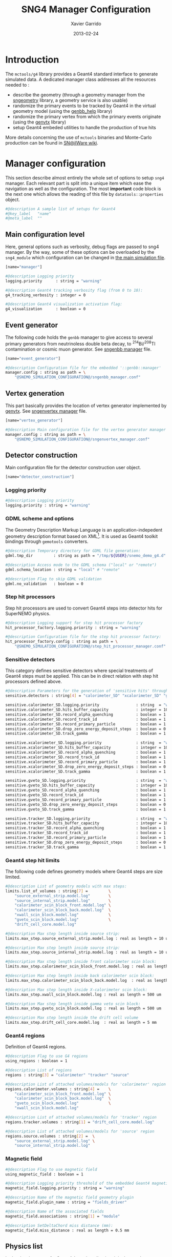#+TITLE:  SNG4 Manager Configuration
#+AUTHOR: Xavier Garrido
#+DATE:   2013-02-24
#+OPTIONS: ^:{}
#+STARTUP: entitiespretty

* Introduction

The =mctools/g4= library provides a Geant4 standard interface to generate simulated
data. A dedicated manager class addresses all the resources needed to :

- describe the geometry (through a geometry manager from the [[https://nemo.lpc-caen.in2p3.fr/wiki/sngeometry][sngeometry]]
  library, a geometry service is also usable)
- randomize the primary events to be tracked by Geant4 in the virtual geometry
  model (using the [[https://nemo.lpc-caen.in2p3.fr/wiki/genbb_help][genbb_help]] library)
- randomize the primary vertex from which the primary events originate (using
  the [[https://nemo.lpc-caen.in2p3.fr/wiki/genvtx][genvtx]] library)
- setup Geant4 embeded utilities to handle the production of true hits

More details concerning the use of =mctools= binaries and Monte-Carlo production
can be found in [[https://nemo.lpc-caen.in2p3.fr/wiki/SNSW_SNailWare_FAQ#Monte-Carloproduction][SN@ilWare wiki]].

* Manager configuration
:PROPERTIES:
:TANGLE: sng4_manager.conf
:END:

This section describe almost entirely the whole set of options to setup =sng4=
manager. Each relevant part is split into a unique item which ease the
navigation as well as the configuration. The most *important* code block is the
next one which allows the reading of this file by =datatools::properties= object.

#+BEGIN_SRC sh
  #@description A sample list of setups for Geant4
  #@key_label   "name"
  #@meta_label  ""
#+END_SRC

** Main configuration level
Here, general options such as verbosity, debug flags are passed to sng4
manager. By the way, some of these options can be overloaded by the
=sng4_module= which configuration can be changed in [[file:simulation_config.org][the main simulation file]].
#+BEGIN_SRC sh
  [name="manager"]

  #@description Logging priority
  logging.priority      : string = "warning"

  #@description Geant4 tracking verbosity flag (from 0 to 10):
  g4_tracking_verbosity : integer = 0

  #@description Geant4 visualization activation flag:
  g4_visualization      : boolean = 0
#+END_SRC

** Event generator
The following code holds the =genbb= manager to give access to several primary
generators from neutrinoless double beta decay, to\nbsp^{214}Bi/^{208}Tl contamination or
cosmic muon generator. See [[file:sngenbb_manager.org][sngenbb manager]] file.
#+BEGIN_SRC sh
  [name="event_generator"]

  #@description Configuration file for the embedded '::genbb::manager'
  manager.config : string as path = \
      "@SNEMO_SIMULATION_CONFIGURATION@/sngenbb_manager.conf"
#+END_SRC

** Vertex generation
This part basically provides the location of vertex generator implemented by
[[https://nemo.lpc-caen.in2p3.fr/wiki/genvtx][genvtx]]. See [[file:sngenvertex_manager.org][sngenvertex manager]] file.
#+BEGIN_SRC sh
  [name="vertex_generator"]

  #@description Main configuration file for the vertex generator manager
  manager.config : string as path = \
      "@SNEMO_SIMULATION_CONFIGURATION@/sngenvertex_manager.conf"
#+END_SRC

** Detector construction
Main configuration file for the detector construction user object.
#+BEGIN_SRC sh
  [name="detector_construction"]
#+END_SRC
*** Logging priority
#+BEGIN_SRC sh
  #@description Logging priority
  logging.priority : string = "warning"
#+END_SRC

*** GDML scheme and options
The Geometry Description Markup Language is an application-indepedent geometry
description format based on XML[1]. It is used as Geant4 toolkit bindings
through =gemotools= converters.

#+BEGIN_SRC sh
  #@description Temporary directory for GDML file generation:
  gdml.tmp_dir         : string as path = "/tmp/${USER}/snemo_demo_g4.d"

  #@description Access mode to the GDML schema ("local" or "remote")
  gdml.schema_location : string = "local" # "remote"

  #@description Flag to skip GDML validation
  gdml.no_validation   : boolean = 0
#+END_SRC

[1] http://gdml.web.cern.ch/GDML

*** Step hit processors
Step hit processors are used to convert Geant4 steps into detector hits for
SuperNEMO physics.
#+BEGIN_SRC sh
  #@description Logging support for step hit processor factory
  hit_processor_factory.logging.priority : string = "warning"

  #@description Configuration file for the step hit processor factory:
  hit_processor_factory.config : string as path = \
      "@SNEMO_SIMULATION_CONFIGURATION@/step_hit_processor_manager.conf"
#+END_SRC

*** Sensitive detectors
This category defines sensitive detectors where special treatments of Geant4 steps
must be applied. This can be in direct relation with step hit processors defined above.
#+BEGIN_SRC sh
  #@description Parameters for the generation of 'sensitive hits' through 'sensitive detectors' :
  sensitive.detectors : string[4] = "calorimeter_SD" "xcalorimeter_SD" "gveto_SD" "tracker_SD"

  sensitive.calorimeter_SD.logging.priority                : string  = "warning"
  sensitive.calorimeter_SD.hits_buffer_capacity            : integer = 100
  sensitive.calorimeter_SD.record_alpha_quenching          : boolean = 1
  sensitive.calorimeter_SD.record_track_id                 : boolean = 1
  sensitive.calorimeter_SD.record_primary_particle         : boolean = 1
  sensitive.calorimeter_SD.drop_zero_energy_deposit_steps  : boolean = 0
  sensitive.calorimeter_SD.track_gamma                     : boolean = 1

  sensitive.xcalorimeter_SD.logging.priority               : string  = "warning"
  sensitive.xcalorimeter_SD.hits_buffer_capacity           : integer = 100
  sensitive.xcalorimeter_SD.record_alpha_quenching         : boolean = 1
  sensitive.xcalorimeter_SD.record_track_id                : boolean = 1
  sensitive.xcalorimeter_SD.record_primary_particle        : boolean = 1
  sensitive.xcalorimeter_SD.drop_zero_energy_deposit_steps : boolean = 0
  sensitive.xcalorimeter_SD.track_gamma                    : boolean = 1

  sensitive.gveto_SD.logging.priority                      : string  = "warning"
  sensitive.gveto_SD.hits_buffer_capacity                  : integer = 100
  sensitive.gveto_SD.record_alpha_quenching                : boolean = 1
  sensitive.gveto_SD.record_track_id                       : boolean = 1
  sensitive.gveto_SD.record_primary_particle               : boolean = 1
  sensitive.gveto_SD.drop_zero_energy_deposit_steps        : boolean = 0
  sensitive.gveto_SD.track_gamma                           : boolean = 1

  sensitive.tracker_SD.logging.priority                    : string  = "warning"
  sensitive.tracker_SD.hits_buffer_capacity                : integer = 1000
  sensitive.tracker_SD.record_alpha_quenching              : boolean = 1
  sensitive.tracker_SD.record_track_id                     : boolean = 1
  sensitive.tracker_SD.record_primary_particle             : boolean = 1
  sensitive.tracker_SD.drop_zero_energy_deposit_steps      : boolean = 0
  sensitive.tracker_SD.track_gamma                         : boolean = 1
#+END_SRC

*** Geant4 step hit limits
The following code defines geometry models where Geant4 steps are size limited.
#+BEGIN_SRC sh
  #@description List of geometry models with max steps:
  limits.list_of_volumes : string[7] =         \
      "source_external_strip.model.log"        \
      "source_internal_strip.model.log"        \
      "calorimeter_scin_block_front.model.log" \
      "calorimeter_scin_block_back.model.log"  \
      "xwall_scin_block.model.log"             \
      "gveto_scin_block.model.log"             \
      "drift_cell_core.model.log"

  #@description Max step length inside source strip:
  limits.max_step.source_external_strip.model.log : real as length = 10 um

  #@description Max step length inside source strip:
  limits.max_step.source_internal_strip.model.log : real as length = 10 um

  #@description Max step length inside front calorimeter scin block:
  limits.max_step.calorimeter_scin_block_front.model.log : real as length = 500 um

  #@description Max step length inside back calorimeter scin block:
  limits.max_step.calorimeter_scin_block_back.model.log  : real as length = 500 um

  #@description Max step length inside X-calorimeter scin block:
  limits.max_step.xwall_scin_block.model.log : real as length = 500 um

  #@description Max step length inside gamma veto scin block:
  limits.max_step.gveto_scin_block.model.log : real as length = 500 um

  #@description Max step length inside the drift cell volume
  limits.max_step.drift_cell_core.model.log  : real as length = 5 mm
#+END_SRC

*** Geant4 regions
Definition of Geant4 regions.
#+BEGIN_SRC sh
  #@description Flag to use G4 regions
  using_regions : boolean = 1

  #@description List of regions
  regions : string[3] = "calorimeter" "tracker" "source"

  #@description List of attached volumes/models for 'calorimeter' region
  regions.calorimeter.volumes : string[4] =    \
      "calorimeter_scin_block_front.model.log" \
      "calorimeter_scin_block_back.model.log"  \
      "gveto_scin_block.model.log"             \
      "xwall_scin_block.model.log"

  #@description List of attached volumes/models for 'tracker' region
  regions.tracker.volumes : string[1] = "drift_cell_core.model.log"

  #@description List of attached volumes/models for 'source' region
  regions.source.volumes : string[2] =  \
      "source_external_strip.model.log" \
      "source_internal_strip.model.log"
#+END_SRC

*** Magnetic field
#+BEGIN_SRC sh
  #@description Flag to use magnetic field
  using_magnetic_field : boolean = 1

  #@description Logging priority threshold of the embedded Geant4 magnetic fields
  magnetic_field.logging.priority : string = "warning"

  #@description Name of the magnetic field geometry plugin
  magnetic_field.plugin_name : string = "fields_driver"

  #@description Name of the associated fields
  magnetic_field.associations : string[1] = "module"

  #@description SetDeltaChord miss distance (mm):
  magnetic_field.miss_distance : real as length = 0.5 mm
#+END_SRC

** Physics list
In the development of a Geant4-based application, it is the user's
responsibility to decide which physics processes are required, and then to
include them in the physics list. The next lines are just aliases to relevant
phycical processes for SuperNEMO.
#+BEGIN_SRC sh
  [name="physics_list"]
#+END_SRC

*** Logging priority
#+BEGIN_SRC sh
  #@description Logging priority
  logging.priority : string = "warning"
#+END_SRC

*** SuperNEMO physics plugins
#+BEGIN_SRC sh
  #@description List of physics constructors
  physics_constructors.names : string[2] = "particles" "em"

  #@description Class ID of the physics constructors named 'particles'
  physics_constructors.particles.id     : string = "mctools::g4::particles_physics_constructor"

  #@description Configuration file of the physics constructors named 'particles'
  physics_constructors.particles.config : string as path = \
      "@SNEMO_SIMULATION_CONFIGURATION@/snparticles.conf"

  #@description Class ID of the physics constructors named 'em'
  physics_constructors.em.id            : string = "mctools::g4::em_physics_constructor"

  #@description Configuration file of the physics constructors named 'em'
  physics_constructors.em.config        : string as path = \
      "@SNEMO_SIMULATION_CONFIGURATION@/snem_processes.conf"
#+END_SRC

**** Particle physics constructor
:PROPERTIES:
:TANGLE: snparticles.conf
:END:
Quite experimental try to set particles used within SuperNEMO "framework".
#+BEGIN_SRC sh
  #@config Configuration parameters for the particles Geant4 physics constructor

  #@description The activation flag for geantinos (neutral and charged, default: 0)
  #use_geantinos               : boolean = 0

  #@description The activation flag for optical photons (default: 0)
  #use_optical_photons         : boolean = 0

  #@description The activation flag for muon leptons (default: 0)
  #use_muon_leptons         : boolean = 0

  #@description The activation flag for tau leptons (default: 0)
  #use_tau_leptons          : boolean = 0

  #@description The activation flag for light mesons (default: 0)
  #use_light_mesons         : boolean = 0

  #@description The activation flag for charm mesons (default: 0)
  #use_charm_mesons         : boolean = 0

  #@description The activation flag for bottom mesons (default: 0)
  #use_bottom_mesons        : boolean = 0

  #@description The activation flag for nucleons (default: 1)
  use_nucleons             : boolean = 1

  #@description The activation flag for strange baryons (default: 0)
  #use_strange_baryons      : boolean = 0

  #@description The activation flag for charm baryons (default: 0)
  #use_charm_baryons        : boolean = 0

  #@description The activation flag for bottom baryons (default: 0)
  #use_bottom_baryons       : boolean = 0

  #@description The activation flag for light nuclei (default: 1)
  use_light_nuclei         : boolean = 1

  #@description The activation flag for light anti-nuclei (default: 0)
  #use_light_anti_nuclei    : boolean = 0

  #@description The activation flag for generic ion (default: 0)
  use_generic_ion          : boolean = 1
#+END_SRC

**** EM physics process
:PROPERTIES:
:TANGLE: snem_processes.conf
:END:
***** General settings
#+BEGIN_SRC sh
  #@config Configuration parameters for the electro-magnetic Geant4 physics constructor

  #@description Electro-magntox interaction model (value in: "standard", "low_energy", "penelope")
  em.model : string = "standard"
#+END_SRC
***** Electrons/positrons
#+BEGIN_SRC sh
  #@description The activation flag for electron/positron ionisation (energy loss/delta ray production)
  em.electron.ionisation           : boolean = 1

  #@description The activation flag for electron/positron multiple scatterring process
  em.electron.multiple_scatterring : boolean = 1

  #@description The activation flag for electron/positron multiple scatterring process
  em.electron.multiple_scatterring.use_distance_to_boundary: boolean = 1

  #@description The range factor for electron/positron multiple scatterring process
  em.electron.multiple_scatterring.range_factor: real = 0.005

  #@description The activation flag for electron/positron bremsstrahlung process
  em.electron.bremsstrahlung       : boolean = 1

  #@description The activation flag for electron/positron step limiter process
  em.electron.step_limiter         : boolean = 1

  #@description The activation flag for positron pannihilation
  em.positron.annihilation         : boolean = 1
#+END_SRC
***** Gammas
#+BEGIN_SRC sh
  #@description The activation flag for Rayleigh scattering
  em.gamma.rayleigh_scattering  : boolean = 0

  #@description The activation flag for photoelectric effect
  em.gamma.photo_electric       : boolean = 1

  #@description The activation flag for Compton scattering
  em.gamma.compton_scattering   : boolean = 1

  #@description The activation flag for gamma conversion
  em.gamma.conversion           : boolean = 1

  #@description The activation flag for gamma conversion to muons
  em.gamma.conversion_to_muons  : boolean = 0
#+END_SRC
***** Muons
#+BEGIN_SRC sh
  #@description The activation flag for muon ionisation
  em.muon.ionisation           : boolean = 0

  #@description The activation flag for muon multiple scatterring process
  em.muon.multiple_scatterring : boolean = 0

  #@description The activation flag for muon pair production
  em.muon.pair_production      : boolean = 0

  #@description The activation flag for muon bremsstrahlung process
  em.muon.bremsstrahlung       : boolean = 0

  #@description The activation flag for muon step limiter process
  em.muon.step_limiter         : boolean = 0
#+END_SRC
***** Ions
#+BEGIN_SRC sh
  #@description The activation flag for ion ionisation
  em.ion.ionisation           : boolean = 1

  #@description The activation flag for ion multiple scatterring process
  em.ion.multiple_scatterring : boolean = 1

  #@description The activation flag for ion step limiter process
  em.ion.step_limiter         : boolean = 1
#+END_SRC
***** Deexcitation
#+BEGIN_SRC sh
  #@description The activation flag for deexcitation fluorescence process
  #em.deexcitation.fluo         : boolean = 0

  #@description The activation flag for Auger process
  #em.deexcitation.auger        : boolean = 0

  #@description The activation flag for PIXE
  #em.deexcitation.pixe         : boolean = 0

  #@description The activation model for PIXE cross-sections
  #em.deexcitation.pixe.model   : string = "Empirical"

  #@description The regions where to apply some deexcitation process
  #em.deexcitation.regions : string[2] = "A" "B"

  #@description The activation flag for deexcitation fluorescence process in region "A"
  #em.deexcitation.regions.A.fluo  : boolean = 1

  #@description The activation flag for Auger process in region "A"
  #em.deexcitation.regions.A.auger : boolean = 1

  #@description The activation flag for PIXE in region "A"
  #em.deexcitation.regions.A.pixe  : boolean = 1

  #@description The activation flag for deexcitation fluorescence process in region "B"
  #em.deexcitation.regions.B.fluo  : boolean = 1

  #@description The activation flag for Auger process in region "B"
  #em.deexcitation.regions.B.auger : boolean = 1

  #@description The activation flag for PIXE in region "B"
  #em.deexcitation.regions.B.pixe  : boolean = 1
#+END_SRC
*** Using Geant4 region cuts
These cuts are related to some production processes and then, define some
minimal step hit size given the detector region.
#+BEGIN_SRC sh
  #@description Activate the use of specific cuts
  using_production_cuts : boolean = 1

  #@description The energy low edge for cuts
  production_cuts.low_energy    : real as energy  = 1 keV

  #@description The energy high edge for cuts
  production_cuts.high_energy   : real as energy = 100 MeV

  #@description The production cut default value
  production_cuts.default_value : real as length = 1.0 mm

  #@description The production cut for gamma
  production_cuts.gamma : real as length = 1.0 mm

  #@description The production cut for electron
  production_cuts.electron : real as length = 1.0 mm

  #@description The production cut for positron
  production_cuts.positron : real as length = 1.0 mm

  #@description The production cut for proton
  production_cuts.proton : real as length = 1.0 mm

  #@description List of region with production cut
  production_cuts.regions : string[3] = "calorimeter" "tracker" "source"

  #@description Production cut value for region "calorimeter"
  production_cuts.regions.calorimeter.gamma : real as length = 1.0 mm

  #@description Production cut value for region "calorimeter"
  production_cuts.regions.calorimeter.electron : real as length = 1.0 mm

  #@description Production cut value for region "tracker"
  production_cuts.regions.tracker.gamma : real as length = 0.5 mm

  #@description Production cut value for region "tracker"
  production_cuts.regions.tracker.electron : real as length = 0.5 mm

  #@description Production cut value for region "source"
  production_cuts.regions.source.gamma : real as length = 0.05 mm

  #@description Production cut value for region "source"
  production_cuts.regions.source.electron : real as length = 0.05 mm
#+END_SRC

** Geant4 related action
The last part of the configuration concerned Geant4 actions but do not hold a
lot of options.

*** Run action
#+BEGIN_SRC sh
  [name="run_action"]

  #@description Logging priority :
  logging.priority : string = "warning"

  #@description Run action event number print modulo :
  #number_events_modulo : integer = 100

  #@description If set, this flag forbids the generation of output files :
  file.no_save : boolean = 1
#+END_SRC

*** Event action
#+BEGIN_SRC sh
  [name="event_action"]

  #@description Logging priority :
  logging.priority : string = "warning"
#+END_SRC

*** Primary generator action
#+BEGIN_SRC sh
  [name="primary_generator_action"]

  #@config Configuration of the primary generator action

  #@description Primary generator action logging priority
  logging.priority : string = "warning"
#+END_SRC
*** Tracking action
#+BEGIN_SRC sh
  [name="tracking_action"]

  #@description Logging priority :
  logging.priority : string = "warning"
#+END_SRC

*** Stepping action
#+BEGIN_SRC sh
  [name="stepping_action"]

  #@description Logging priority :
  logging.priority : string = "warning"
#+END_SRC

*** Stacking action
#+BEGIN_SRC sh
  [name="stacking_action"]

  #@description Logging priority :
  logging.priority : string = "warning"

  #@description Kill secondary particles within some volumes :
  # kill_particles : boolean = 0

  #@description Kill secondary particles within some volumes :
  #kill_particles.volumes : string[1] = "drift_cell_core"

  #@description Kill secondary particles within some materials :
  #kill_particles.materials : string[1] = "tracking_gas"
#+END_SRC
